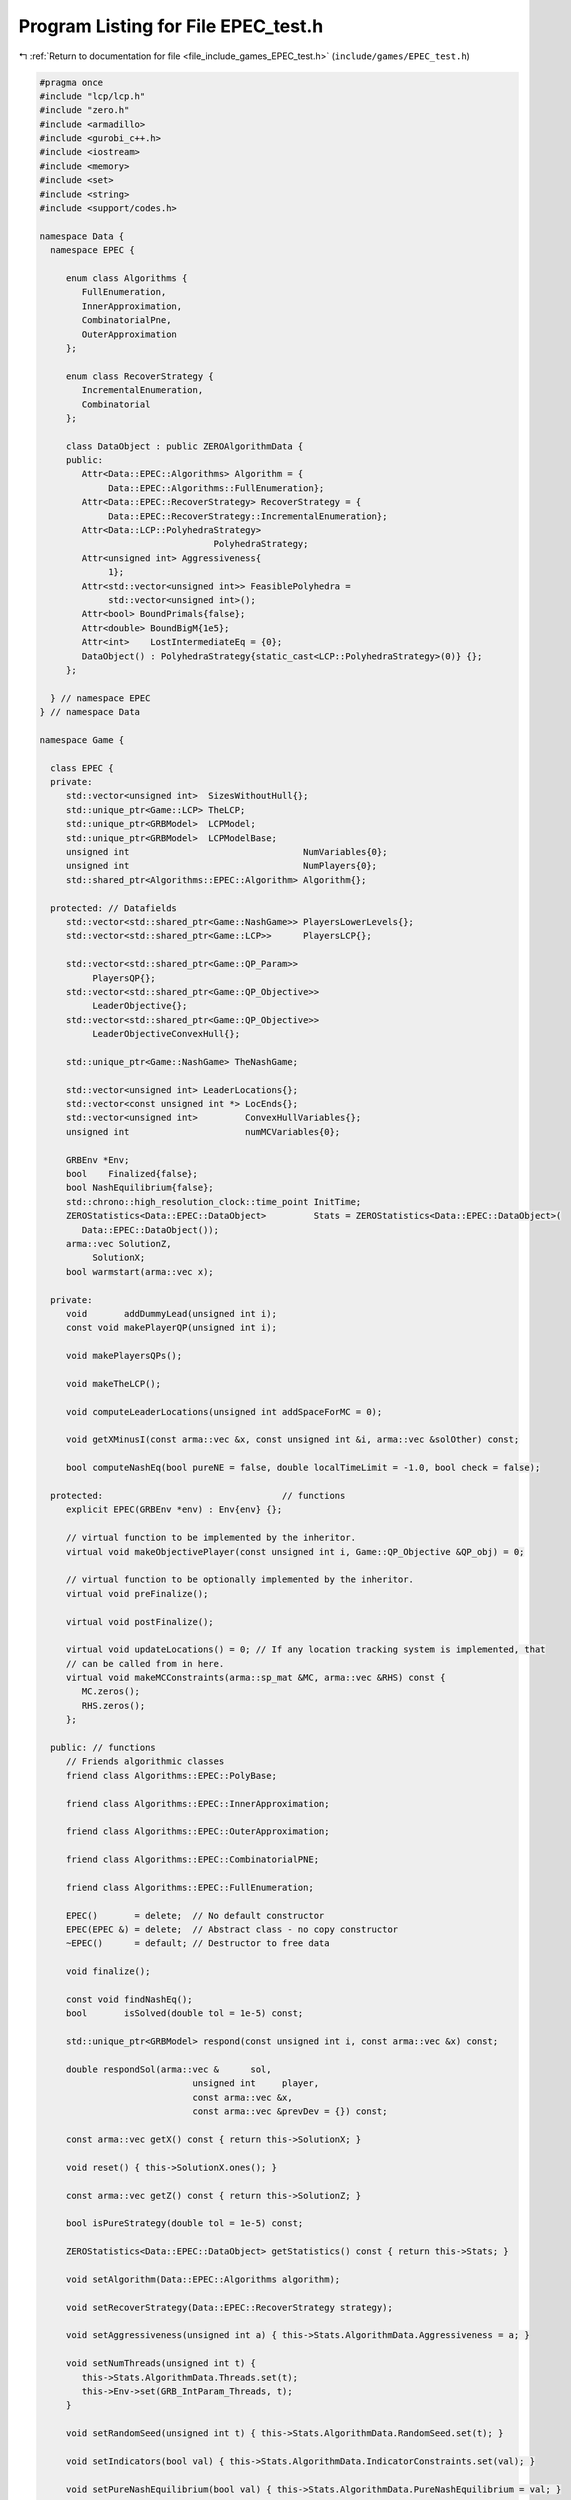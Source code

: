 
.. _program_listing_file_include_games_EPEC_test.h:

Program Listing for File EPEC_test.h
====================================

|exhale_lsh| :ref:`Return to documentation for file <file_include_games_EPEC_test.h>` (``include/games/EPEC_test.h``)

.. |exhale_lsh| unicode:: U+021B0 .. UPWARDS ARROW WITH TIP LEFTWARDS

.. code-block:: cpp

   #pragma once
   #include "lcp/lcp.h"
   #include "zero.h"
   #include <armadillo>
   #include <gurobi_c++.h>
   #include <iostream>
   #include <memory>
   #include <set>
   #include <string>
   #include <support/codes.h>
   
   namespace Data {
     namespace EPEC {
   
        enum class Algorithms {
           FullEnumeration, 
           InnerApproximation, 
           CombinatorialPne, 
           OuterApproximation 
        };
   
        enum class RecoverStrategy {
           IncrementalEnumeration, 
           Combinatorial           
        };
   
        class DataObject : public ZEROAlgorithmData {
        public:
           Attr<Data::EPEC::Algorithms> Algorithm = {
                Data::EPEC::Algorithms::FullEnumeration}; 
           Attr<Data::EPEC::RecoverStrategy> RecoverStrategy = {
                Data::EPEC::RecoverStrategy::IncrementalEnumeration}; 
           Attr<Data::LCP::PolyhedraStrategy>
                                    PolyhedraStrategy; 
           Attr<unsigned int> Aggressiveness{
                1}; 
           Attr<std::vector<unsigned int>> FeasiblePolyhedra =
                std::vector<unsigned int>(); 
           Attr<bool> BoundPrimals{false};  
           Attr<double> BoundBigM{1e5};           
           Attr<int>    LostIntermediateEq = {0}; 
           DataObject() : PolyhedraStrategy{static_cast<LCP::PolyhedraStrategy>(0)} {};
        };
   
     } // namespace EPEC
   } // namespace Data
   
   namespace Game {
   
     class EPEC {
     private:
        std::vector<unsigned int>  SizesWithoutHull{};
        std::unique_ptr<Game::LCP> TheLCP;       
        std::unique_ptr<GRBModel>  LCPModel;     
        std::unique_ptr<GRBModel>  LCPModelBase; 
        unsigned int                                 NumVariables{0};
        unsigned int                                 NumPlayers{0};
        std::shared_ptr<Algorithms::EPEC::Algorithm> Algorithm{};
   
     protected: // Datafields
        std::vector<std::shared_ptr<Game::NashGame>> PlayersLowerLevels{};
        std::vector<std::shared_ptr<Game::LCP>>      PlayersLCP{};
   
        std::vector<std::shared_ptr<Game::QP_Param>>
             PlayersQP{}; 
        std::vector<std::shared_ptr<Game::QP_Objective>>
             LeaderObjective{}; 
        std::vector<std::shared_ptr<Game::QP_Objective>>
             LeaderObjectiveConvexHull{}; 
   
        std::unique_ptr<Game::NashGame> TheNashGame; 
   
        std::vector<unsigned int> LeaderLocations{}; 
        std::vector<const unsigned int *> LocEnds{};
        std::vector<unsigned int>         ConvexHullVariables{};
        unsigned int                      numMCVariables{0};
   
        GRBEnv *Env;
        bool    Finalized{false};
        bool NashEquilibrium{false}; 
        std::chrono::high_resolution_clock::time_point InitTime;
        ZEROStatistics<Data::EPEC::DataObject>         Stats = ZEROStatistics<Data::EPEC::DataObject>(
           Data::EPEC::DataObject()); 
        arma::vec SolutionZ,                   
             SolutionX;                         
        bool warmstart(arma::vec x);           
   
     private:
        void       addDummyLead(unsigned int i); 
        const void makePlayerQP(unsigned int i);
   
        void makePlayersQPs();
   
        void makeTheLCP();
   
        void computeLeaderLocations(unsigned int addSpaceForMC = 0);
   
        void getXMinusI(const arma::vec &x, const unsigned int &i, arma::vec &solOther) const;
   
        bool computeNashEq(bool pureNE = false, double localTimeLimit = -1.0, bool check = false);
   
     protected:                                  // functions
        explicit EPEC(GRBEnv *env) : Env{env} {}; 
   
        // virtual function to be implemented by the inheritor.
        virtual void makeObjectivePlayer(const unsigned int i, Game::QP_Objective &QP_obj) = 0;
   
        // virtual function to be optionally implemented by the inheritor.
        virtual void preFinalize();
   
        virtual void postFinalize();
   
        virtual void updateLocations() = 0; // If any location tracking system is implemented, that
        // can be called from in here.
        virtual void makeMCConstraints(arma::sp_mat &MC, arma::vec &RHS) const {
           MC.zeros();
           RHS.zeros();
        };
   
     public: // functions
        // Friends algorithmic classes
        friend class Algorithms::EPEC::PolyBase;
   
        friend class Algorithms::EPEC::InnerApproximation;
   
        friend class Algorithms::EPEC::OuterApproximation;
   
        friend class Algorithms::EPEC::CombinatorialPNE;
   
        friend class Algorithms::EPEC::FullEnumeration;
   
        EPEC()       = delete;  // No default constructor
        EPEC(EPEC &) = delete;  // Abstract class - no copy constructor
        ~EPEC()      = default; // Destructor to free data
   
        void finalize();
   
        const void findNashEq();
        bool       isSolved(double tol = 1e-5) const;
   
        std::unique_ptr<GRBModel> respond(const unsigned int i, const arma::vec &x) const;
   
        double respondSol(arma::vec &      sol,
                                unsigned int     player,
                                const arma::vec &x,
                                const arma::vec &prevDev = {}) const;
   
        const arma::vec getX() const { return this->SolutionX; }
   
        void reset() { this->SolutionX.ones(); }
   
        const arma::vec getZ() const { return this->SolutionZ; }
   
        bool isPureStrategy(double tol = 1e-5) const; 
   
        ZEROStatistics<Data::EPEC::DataObject> getStatistics() const { return this->Stats; }
   
        void setAlgorithm(Data::EPEC::Algorithms algorithm);
   
        void setRecoverStrategy(Data::EPEC::RecoverStrategy strategy);
   
        void setAggressiveness(unsigned int a) { this->Stats.AlgorithmData.Aggressiveness = a; }
   
        void setNumThreads(unsigned int t) {
           this->Stats.AlgorithmData.Threads.set(t);
           this->Env->set(GRB_IntParam_Threads, t);
        }
   
        void setRandomSeed(unsigned int t) { this->Stats.AlgorithmData.RandomSeed.set(t); }
   
        void setIndicators(bool val) { this->Stats.AlgorithmData.IndicatorConstraints.set(val); }
   
        void setPureNashEquilibrium(bool val) { this->Stats.AlgorithmData.PureNashEquilibrium = val; }
   
        void setBoundPrimals(bool val) { this->Stats.AlgorithmData.BoundPrimals.set(val); }
   
        void setBoundBigM(double val) { this->Stats.AlgorithmData.BoundBigM.set(val); }
   
        void setDeviationTolerance(double val) {
           this->Stats.AlgorithmData.DeviationTolerance.set(val);
        }
   
        void setTimeLimit(double val) { this->Stats.AlgorithmData.TimeLimit.set(val); }
   
        void setAddPolyMethod(Data::LCP::PolyhedraStrategy add) {
           this->Stats.AlgorithmData.PolyhedraStrategy.set(add);
        }
        // Methods to get positions of variables
        // The below are all const functions which return an unsigned int.
        int getNumVar() const noexcept { return this->NumVariables; }
   
        unsigned int getNumLeaders() const noexcept {
           return static_cast<int>(this->PlayersLowerLevels.size());
        }
   
        unsigned int getPositionLeadFoll(unsigned int i, unsigned int j) const;
   
        unsigned int getPositionLeadLead(unsigned int i, unsigned int j) const;
   
        // The following obtain the variable values
        double getValLeadFoll(unsigned int i, unsigned int j) const;
   
        double getValLeadLead(unsigned int i, unsigned int j) const;
   
        const LCP &getLCPDescription() const { return *this->TheLCP.get(); }
   
        const GRBModel &getLCPModel() const { return *this->LCPModel.get(); }
   
        void writeLCPModel(const std::string &filename) const { this->LCPModel->write(filename); }
   
        void getXWithoutHull(const arma::vec &x, arma::vec &xWithoutHull) const;
        void
        getXofI(const arma::vec &x, const unsigned int &i, arma::vec &solI, bool hull = false) const;
     };
   }; // namespace Game
   
   namespace std {
   
     string to_string(Data::EPEC::Algorithms al);
   
     string to_string(Data::EPEC::RecoverStrategy st);
   
   }; // namespace std
